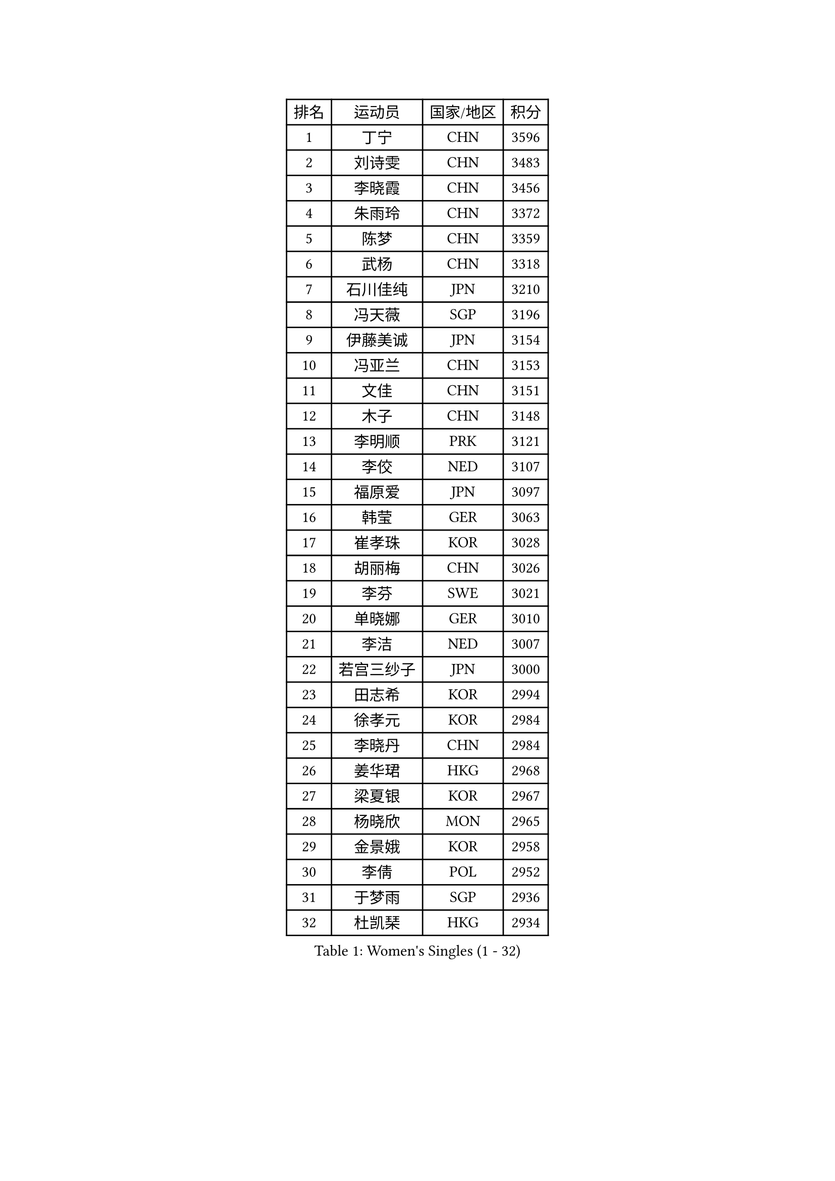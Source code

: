 
#set text(font: ("Courier New", "NSimSun"))
#figure(
  caption: "Women's Singles (1 - 32)",
    table(
      columns: 4,
      [排名], [运动员], [国家/地区], [积分],
      [1], [丁宁], [CHN], [3596],
      [2], [刘诗雯], [CHN], [3483],
      [3], [李晓霞], [CHN], [3456],
      [4], [朱雨玲], [CHN], [3372],
      [5], [陈梦], [CHN], [3359],
      [6], [武杨], [CHN], [3318],
      [7], [石川佳纯], [JPN], [3210],
      [8], [冯天薇], [SGP], [3196],
      [9], [伊藤美诚], [JPN], [3154],
      [10], [冯亚兰], [CHN], [3153],
      [11], [文佳], [CHN], [3151],
      [12], [木子], [CHN], [3148],
      [13], [李明顺], [PRK], [3121],
      [14], [李佼], [NED], [3107],
      [15], [福原爱], [JPN], [3097],
      [16], [韩莹], [GER], [3063],
      [17], [崔孝珠], [KOR], [3028],
      [18], [胡丽梅], [CHN], [3026],
      [19], [李芬], [SWE], [3021],
      [20], [单晓娜], [GER], [3010],
      [21], [李洁], [NED], [3007],
      [22], [若宫三纱子], [JPN], [3000],
      [23], [田志希], [KOR], [2994],
      [24], [徐孝元], [KOR], [2984],
      [25], [李晓丹], [CHN], [2984],
      [26], [姜华珺], [HKG], [2968],
      [27], [梁夏银], [KOR], [2967],
      [28], [杨晓欣], [MON], [2965],
      [29], [金景娥], [KOR], [2958],
      [30], [李倩], [POL], [2952],
      [31], [于梦雨], [SGP], [2936],
      [32], [杜凯琹], [HKG], [2934],
    )
  )#pagebreak()

#set text(font: ("Courier New", "NSimSun"))
#figure(
  caption: "Women's Singles (33 - 64)",
    table(
      columns: 4,
      [排名], [运动员], [国家/地区], [积分],
      [33], [#text(gray, "MOON Hyunjung")], [KOR], [2926],
      [34], [帖雅娜], [HKG], [2919],
      [35], [侯美玲], [TUR], [2916],
      [36], [平野美宇], [JPN], [2906],
      [37], [石垣优香], [JPN], [2899],
      [38], [佩特丽莎 索尔佳], [GER], [2887],
      [39], [沈燕飞], [ESP], [2885],
      [40], [PESOTSKA Margaryta], [UKR], [2874],
      [41], [RI Mi Gyong], [PRK], [2868],
      [42], [车晓曦], [CHN], [2863],
      [43], [刘佳], [AUT], [2862],
      [44], [IVANCAN Irene], [GER], [2860],
      [45], [傅玉], [POR], [2855],
      [46], [森田美咲], [JPN], [2851],
      [47], [GU Ruochen], [CHN], [2850],
      [48], [郑怡静], [TPE], [2847],
      [49], [LI Xue], [FRA], [2846],
      [50], [VACENOVSKA Iveta], [CZE], [2836],
      [51], [NG Wing Nam], [HKG], [2835],
      [52], [刘斐], [CHN], [2826],
      [53], [维多利亚 帕芙洛维奇], [BLR], [2822],
      [54], [陈思羽], [TPE], [2822],
      [55], [李皓晴], [HKG], [2820],
      [56], [MATELOVA Hana], [CZE], [2820],
      [57], [吴佳多], [GER], [2819],
      [58], [WINTER Sabine], [GER], [2818],
      [59], [BILENKO Tetyana], [UKR], [2812],
      [60], [EKHOLM Matilda], [SWE], [2801],
      [61], [PASKAUSKIENE Ruta], [LTU], [2800],
      [62], [MONTEIRO DODEAN Daniela], [ROU], [2797],
      [63], [LANG Kristin], [GER], [2795],
      [64], [平野早矢香], [JPN], [2793],
    )
  )#pagebreak()

#set text(font: ("Courier New", "NSimSun"))
#figure(
  caption: "Women's Singles (65 - 96)",
    table(
      columns: 4,
      [排名], [运动员], [国家/地区], [积分],
      [65], [POTA Georgina], [HUN], [2789],
      [66], [张蔷], [CHN], [2789],
      [67], [PARK Youngsook], [KOR], [2786],
      [68], [伊丽莎白 萨玛拉], [ROU], [2785],
      [69], [KOMWONG Nanthana], [THA], [2782],
      [70], [索菲亚 波尔卡诺娃], [AUT], [2774],
      [71], [SOLJA Amelie], [AUT], [2772],
      [72], [佐藤瞳], [JPN], [2772],
      [73], [#text(gray, "LEE Eunhee")], [KOR], [2770],
      [74], [BALAZOVA Barbora], [SVK], [2763],
      [75], [ABE Megumi], [JPN], [2756],
      [76], [妮娜 米特兰姆], [GER], [2755],
      [77], [倪夏莲], [LUX], [2753],
      [78], [LIU Xi], [CHN], [2746],
      [79], [#text(gray, "NONAKA Yuki")], [JPN], [2740],
      [80], [YOON Sunae], [KOR], [2735],
      [81], [LIN Ye], [SGP], [2733],
      [82], [#text(gray, "ZHU Chaohui")], [CHN], [2733],
      [83], [森樱], [JPN], [2732],
      [84], [#text(gray, "KIM Jong")], [PRK], [2729],
      [85], [PARTYKA Natalia], [POL], [2725],
      [86], [LI Chunli], [NZL], [2725],
      [87], [CHOI Moonyoung], [KOR], [2723],
      [88], [张默], [CAN], [2722],
      [89], [LEE Yearam], [KOR], [2720],
      [90], [SIBLEY Kelly], [ENG], [2718],
      [91], [GRZYBOWSKA-FRANC Katarzyna], [POL], [2715],
      [92], [TIKHOMIROVA Anna], [RUS], [2715],
      [93], [ODOROVA Eva], [SVK], [2712],
      [94], [刘高阳], [CHN], [2711],
      [95], [玛妮卡 巴特拉], [IND], [2704],
      [96], [JO Yujin], [KOR], [2695],
    )
  )#pagebreak()

#set text(font: ("Courier New", "NSimSun"))
#figure(
  caption: "Women's Singles (97 - 128)",
    table(
      columns: 4,
      [排名], [运动员], [国家/地区], [积分],
      [97], [KIM Hye Song], [PRK], [2695],
      [98], [MATSUZAWA Marina], [JPN], [2692],
      [99], [早田希娜], [JPN], [2690],
      [100], [LIU Xin], [CHN], [2689],
      [101], [STRBIKOVA Renata], [CZE], [2686],
      [102], [#text(gray, "PARK Seonghye")], [KOR], [2682],
      [103], [邵杰妮], [POR], [2677],
      [104], [YOO Eunchong], [KOR], [2668],
      [105], [SHENG Dandan], [CHN], [2668],
      [106], [李时温], [KOR], [2668],
      [107], [加藤美优], [JPN], [2667],
      [108], [SO Eka], [JPN], [2661],
      [109], [MAEDA Miyu], [JPN], [2659],
      [110], [LAY Jian Fang], [AUS], [2656],
      [111], [#text(gray, "NEMOTO Riyo")], [JPN], [2653],
      [112], [LI Ching Wan], [HKG], [2651],
      [113], [浜本由惟], [JPN], [2646],
      [114], [顾玉婷], [CHN], [2645],
      [115], [#text(gray, "DRINKHALL Joanna")], [ENG], [2642],
      [116], [HUANG Yi-Hua], [TPE], [2641],
      [117], [LOVAS Petra], [HUN], [2640],
      [118], [XIAN Yifang], [FRA], [2640],
      [119], [何卓佳], [CHN], [2638],
      [120], [DOLGIKH Maria], [RUS], [2636],
      [121], [KIM Mingyung], [KOR], [2634],
      [122], [EERLAND Britt], [NED], [2633],
      [123], [MADARASZ Dora], [HUN], [2632],
      [124], [LEE I-Chen], [TPE], [2631],
      [125], [TAN Wenling], [ITA], [2631],
      [126], [张安], [USA], [2630],
      [127], [MIKHAILOVA Polina], [RUS], [2629],
      [128], [伯纳黛特 斯佐科斯], [ROU], [2627],
    )
  )